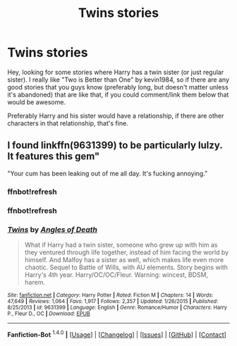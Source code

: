 #+TITLE: Twins stories

* Twins stories
:PROPERTIES:
:Author: CMacca99
:Score: 3
:DateUnix: 1452784836.0
:DateShort: 2016-Jan-14
:FlairText: Request
:END:
Hey, looking for some stories where Harry has a twin sister (or just regular sister). I really like "Two is Better than One" by kevin1984, so if there are any good stories that you guys know (preferably long, but doesn't matter unless it's abandoned) that are like that, if you could comment/link them below that would be awesome.

Preferably Harry and his sister would have a relationship, if there are other characters in that relationship, that's fine.


** I found linkffn(9631399) to be particularly lulzy. It features this gem"

"Your cum has been leaking out of me all day. It's fucking annoying."
:PROPERTIES:
:Author: Lord_Anarchy
:Score: 3
:DateUnix: 1452787434.0
:DateShort: 2016-Jan-14
:END:

*** ffnbot!refresh
:PROPERTIES:
:Author: Lord_Anarchy
:Score: 1
:DateUnix: 1452787497.0
:DateShort: 2016-Jan-14
:END:


*** ffnbot!refresh
:PROPERTIES:
:Author: Lord_Anarchy
:Score: 1
:DateUnix: 1452787526.0
:DateShort: 2016-Jan-14
:END:


*** [[http://www.fanfiction.net/s/9631399/1/][*/Twins/*]] by [[https://www.fanfiction.net/u/1166766/Angles-of-Death][/Angles of Death/]]

#+begin_quote
  What if Harry had a twin sister, someone who grew up with him as they ventured through life together, instead of him facing the world by himself. And Malfoy has a sister as well, which makes life even more chaotic. Sequel to Battle of Wills, with AU elements. Story begins with Harry's 4th year. Harry/OC/OC/Fleur. Warning: wincest, BDSM, harem.
#+end_quote

^{/Site/: [[http://www.fanfiction.net/][fanfiction.net]] *|* /Category/: Harry Potter *|* /Rated/: Fiction M *|* /Chapters/: 14 *|* /Words/: 47,649 *|* /Reviews/: 1,064 *|* /Favs/: 1,917 *|* /Follows/: 2,357 *|* /Updated/: 1/26/2015 *|* /Published/: 8/25/2013 *|* /id/: 9631399 *|* /Language/: English *|* /Genre/: Romance/Humor *|* /Characters/: Harry P., Fleur D., OC *|* /Download/: [[http://www.p0ody-files.com/ff_to_ebook/mobile/makeEpub.php?id=9631399][EPUB]]}

--------------

*Fanfiction-Bot* ^{1.4.0} *|* [[[https://github.com/tusing/reddit-ffn-bot/wiki/Usage][Usage]]] | [[[https://github.com/tusing/reddit-ffn-bot/wiki/Changelog][Changelog]]] | [[[https://github.com/tusing/reddit-ffn-bot/issues/][Issues]]] | [[[https://github.com/tusing/reddit-ffn-bot/][GitHub]]] | [[[https://www.reddit.com/message/compose?to=%2Fu%2Ftusing][Contact]]]
:PROPERTIES:
:Author: FanfictionBot
:Score: 1
:DateUnix: 1452789410.0
:DateShort: 2016-Jan-14
:END:
